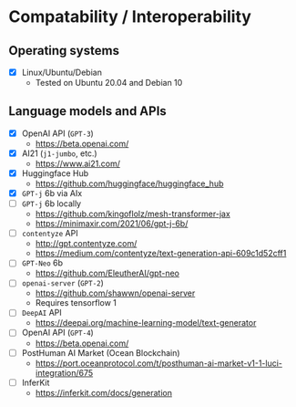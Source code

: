 * Compatability / Interoperability
** Operating systems
- [X] Linux/Ubuntu/Debian
  - Tested on Ubuntu 20.04 and Debian 10
** Language models and APIs
- [X] OpenAI API (=GPT-3=)
  - https://beta.openai.com/
- [X] AI21 (=j1-jumbo=, etc.)
  - https://www.ai21.com/
- [X] Huggingface Hub
  - https://github.com/huggingface/huggingface_hub 
- [X] =GPT-j= 6b via AIx
- [ ] =GPT-j= 6b locally
  - https://github.com/kingoflolz/mesh-transformer-jax
  - https://minimaxir.com/2021/06/gpt-j-6b/
- [-] =contentyze= API
  - http://gpt.contentyze.com/
  - https://medium.com/contentyze/text-generation-api-609c1d52cff1
- [-] =GPT-Neo= 6b
  - https://github.com/EleutherAI/gpt-neo
- [-] =openai-server= (=GPT-2=)
  - https://github.com/shawwn/openai-server
  - Requires tensorflow 1
- [-] =DeepAI= API
  - https://deepai.org/machine-learning-model/text-generator
- [-] OpenAI API (=GPT-4=)
  - https://beta.openai.com/
- [-] PostHuman AI Market (Ocean Blockchain)
  - https://port.oceanprotocol.com/t/posthuman-ai-market-v1-1-luci-integration/675
- [-] InferKit
  - https://inferkit.com/docs/generation